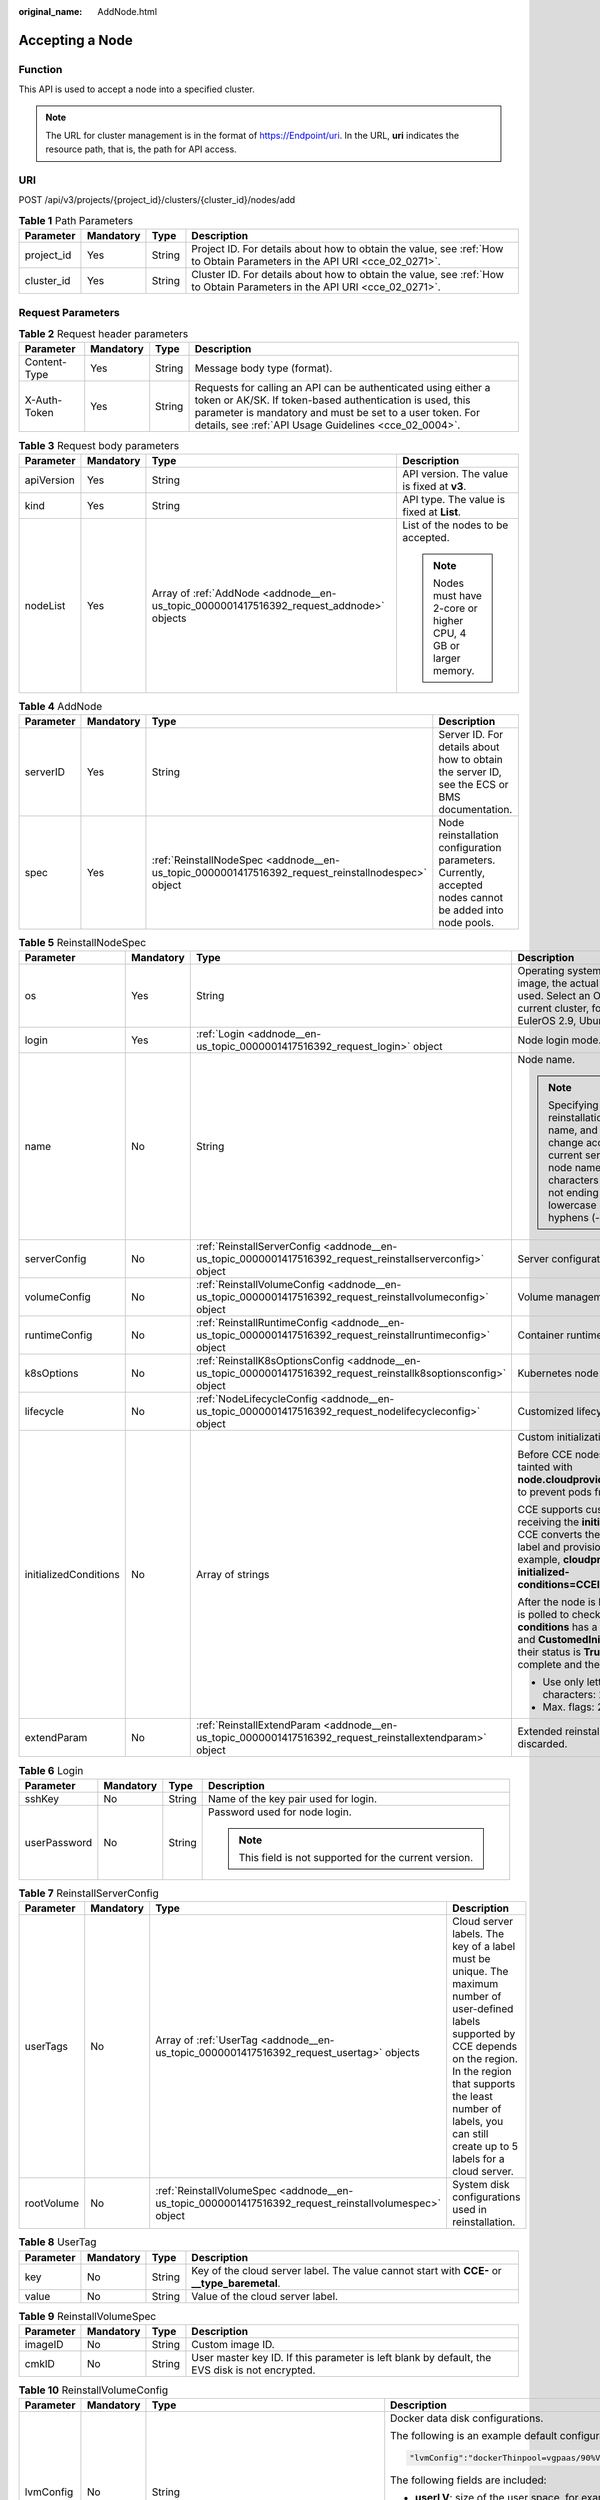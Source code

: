 :original_name: AddNode.html

.. _AddNode:

Accepting a Node
================

Function
--------

This API is used to accept a node into a specified cluster.

.. note::

   The URL for cluster management is in the format of https://Endpoint/uri. In the URL, **uri** indicates the resource path, that is, the path for API access.

URI
---

POST /api/v3/projects/{project_id}/clusters/{cluster_id}/nodes/add

.. table:: **Table 1** Path Parameters

   +------------+-----------+--------+--------------------------------------------------------------------------------------------------------------------------+
   | Parameter  | Mandatory | Type   | Description                                                                                                              |
   +============+===========+========+==========================================================================================================================+
   | project_id | Yes       | String | Project ID. For details about how to obtain the value, see :ref:`How to Obtain Parameters in the API URI <cce_02_0271>`. |
   +------------+-----------+--------+--------------------------------------------------------------------------------------------------------------------------+
   | cluster_id | Yes       | String | Cluster ID. For details about how to obtain the value, see :ref:`How to Obtain Parameters in the API URI <cce_02_0271>`. |
   +------------+-----------+--------+--------------------------------------------------------------------------------------------------------------------------+

Request Parameters
------------------

.. table:: **Table 2** Request header parameters

   +--------------+-----------+--------+-------------------------------------------------------------------------------------------------------------------------------------------------------------------------------------------------------------------------------------------------+
   | Parameter    | Mandatory | Type   | Description                                                                                                                                                                                                                                     |
   +==============+===========+========+=================================================================================================================================================================================================================================================+
   | Content-Type | Yes       | String | Message body type (format).                                                                                                                                                                                                                     |
   +--------------+-----------+--------+-------------------------------------------------------------------------------------------------------------------------------------------------------------------------------------------------------------------------------------------------+
   | X-Auth-Token | Yes       | String | Requests for calling an API can be authenticated using either a token or AK/SK. If token-based authentication is used, this parameter is mandatory and must be set to a user token. For details, see :ref:`API Usage Guidelines <cce_02_0004>`. |
   +--------------+-----------+--------+-------------------------------------------------------------------------------------------------------------------------------------------------------------------------------------------------------------------------------------------------+

.. table:: **Table 3** Request body parameters

   +-----------------+-----------------+-----------------------------------------------------------------------------------------+-----------------------------------------------------------------+
   | Parameter       | Mandatory       | Type                                                                                    | Description                                                     |
   +=================+=================+=========================================================================================+=================================================================+
   | apiVersion      | Yes             | String                                                                                  | API version. The value is fixed at **v3**.                      |
   +-----------------+-----------------+-----------------------------------------------------------------------------------------+-----------------------------------------------------------------+
   | kind            | Yes             | String                                                                                  | API type. The value is fixed at **List**.                       |
   +-----------------+-----------------+-----------------------------------------------------------------------------------------+-----------------------------------------------------------------+
   | nodeList        | Yes             | Array of :ref:`AddNode <addnode__en-us_topic_0000001417516392_request_addnode>` objects | List of the nodes to be accepted.                               |
   |                 |                 |                                                                                         |                                                                 |
   |                 |                 |                                                                                         | .. note::                                                       |
   |                 |                 |                                                                                         |                                                                 |
   |                 |                 |                                                                                         |    Nodes must have 2-core or higher CPU, 4 GB or larger memory. |
   +-----------------+-----------------+-----------------------------------------------------------------------------------------+-----------------------------------------------------------------+

.. _addnode__en-us_topic_0000001417516392_request_addnode:

.. table:: **Table 4** AddNode

   +-----------+-----------+---------------------------------------------------------------------------------------------------+----------------------------------------------------------------------------------------------------------+
   | Parameter | Mandatory | Type                                                                                              | Description                                                                                              |
   +===========+===========+===================================================================================================+==========================================================================================================+
   | serverID  | Yes       | String                                                                                            | Server ID. For details about how to obtain the server ID, see the ECS or BMS documentation.              |
   +-----------+-----------+---------------------------------------------------------------------------------------------------+----------------------------------------------------------------------------------------------------------+
   | spec      | Yes       | :ref:`ReinstallNodeSpec <addnode__en-us_topic_0000001417516392_request_reinstallnodespec>` object | Node reinstallation configuration parameters. Currently, accepted nodes cannot be added into node pools. |
   +-----------+-----------+---------------------------------------------------------------------------------------------------+----------------------------------------------------------------------------------------------------------+

.. _addnode__en-us_topic_0000001417516392_request_reinstallnodespec:

.. table:: **Table 5** ReinstallNodeSpec

   +-----------------------+-----------------+-------------------------------------------------------------------------------------------------------------------+-------------------------------------------------------------------------------------------------------------------------------------------------------------------------------------------------------------------------------------------------------------------------------------------------------------------------------------+
   | Parameter             | Mandatory       | Type                                                                                                              | Description                                                                                                                                                                                                                                                                                                                         |
   +=======================+=================+===================================================================================================================+=====================================================================================================================================================================================================================================================================================================================================+
   | os                    | Yes             | String                                                                                                            | Operating system. If you specify a custom image, the actual OS version in the IMS image is used. Select an OS version supported by the current cluster, for example, EulerOS 2.5, EulerOS 2.9, Ubuntu 22.04, or HCE OS 2.0.                                                                                                         |
   +-----------------------+-----------------+-------------------------------------------------------------------------------------------------------------------+-------------------------------------------------------------------------------------------------------------------------------------------------------------------------------------------------------------------------------------------------------------------------------------------------------------------------------------+
   | login                 | Yes             | :ref:`Login <addnode__en-us_topic_0000001417516392_request_login>` object                                         | Node login mode.                                                                                                                                                                                                                                                                                                                    |
   +-----------------------+-----------------+-------------------------------------------------------------------------------------------------------------------+-------------------------------------------------------------------------------------------------------------------------------------------------------------------------------------------------------------------------------------------------------------------------------------------------------------------------------------+
   | name                  | No              | String                                                                                                            | Node name.                                                                                                                                                                                                                                                                                                                          |
   |                       |                 |                                                                                                                   |                                                                                                                                                                                                                                                                                                                                     |
   |                       |                 |                                                                                                                   | .. note::                                                                                                                                                                                                                                                                                                                           |
   |                       |                 |                                                                                                                   |                                                                                                                                                                                                                                                                                                                                     |
   |                       |                 |                                                                                                                   |    Specifying this field during reinstallation will change the node name, and the server name will change accordingly. By default, the current server name is used as the node name. Enter 1 to 56 characters starting with a letter and not ending with a hyphen (-). Only lowercase letters, digits, and hyphens (-) are allowed. |
   +-----------------------+-----------------+-------------------------------------------------------------------------------------------------------------------+-------------------------------------------------------------------------------------------------------------------------------------------------------------------------------------------------------------------------------------------------------------------------------------------------------------------------------------+
   | serverConfig          | No              | :ref:`ReinstallServerConfig <addnode__en-us_topic_0000001417516392_request_reinstallserverconfig>` object         | Server configuration.                                                                                                                                                                                                                                                                                                               |
   +-----------------------+-----------------+-------------------------------------------------------------------------------------------------------------------+-------------------------------------------------------------------------------------------------------------------------------------------------------------------------------------------------------------------------------------------------------------------------------------------------------------------------------------+
   | volumeConfig          | No              | :ref:`ReinstallVolumeConfig <addnode__en-us_topic_0000001417516392_request_reinstallvolumeconfig>` object         | Volume management configuration.                                                                                                                                                                                                                                                                                                    |
   +-----------------------+-----------------+-------------------------------------------------------------------------------------------------------------------+-------------------------------------------------------------------------------------------------------------------------------------------------------------------------------------------------------------------------------------------------------------------------------------------------------------------------------------+
   | runtimeConfig         | No              | :ref:`ReinstallRuntimeConfig <addnode__en-us_topic_0000001417516392_request_reinstallruntimeconfig>` object       | Container runtime configuration.                                                                                                                                                                                                                                                                                                    |
   +-----------------------+-----------------+-------------------------------------------------------------------------------------------------------------------+-------------------------------------------------------------------------------------------------------------------------------------------------------------------------------------------------------------------------------------------------------------------------------------------------------------------------------------+
   | k8sOptions            | No              | :ref:`ReinstallK8sOptionsConfig <addnode__en-us_topic_0000001417516392_request_reinstallk8soptionsconfig>` object | Kubernetes node configuration.                                                                                                                                                                                                                                                                                                      |
   +-----------------------+-----------------+-------------------------------------------------------------------------------------------------------------------+-------------------------------------------------------------------------------------------------------------------------------------------------------------------------------------------------------------------------------------------------------------------------------------------------------------------------------------+
   | lifecycle             | No              | :ref:`NodeLifecycleConfig <addnode__en-us_topic_0000001417516392_request_nodelifecycleconfig>` object             | Customized lifecycle configuration of a node.                                                                                                                                                                                                                                                                                       |
   +-----------------------+-----------------+-------------------------------------------------------------------------------------------------------------------+-------------------------------------------------------------------------------------------------------------------------------------------------------------------------------------------------------------------------------------------------------------------------------------------------------------------------------------+
   | initializedConditions | No              | Array of strings                                                                                                  | Custom initialization flag.                                                                                                                                                                                                                                                                                                         |
   |                       |                 |                                                                                                                   |                                                                                                                                                                                                                                                                                                                                     |
   |                       |                 |                                                                                                                   | Before CCE nodes are initialized, they are tainted with **node.cloudprovider.kubernetes.io/uninitialized** to prevent pods from being scheduled to them.                                                                                                                                                                            |
   |                       |                 |                                                                                                                   |                                                                                                                                                                                                                                                                                                                                     |
   |                       |                 |                                                                                                                   | CCE supports custom initialization flags. After receiving the **initializedConditions** parameter, CCE converts the parameter value into a node label and provisions the label with the node, for example, **cloudprovider.openvessel.io/inject-initialized-conditions=CCEInitial_CustomedInitial**.                                |
   |                       |                 |                                                                                                                   |                                                                                                                                                                                                                                                                                                                                     |
   |                       |                 |                                                                                                                   | After the node is labeled, its **status.Conditions** is polled to check whether the **type** of **conditions** has a flag name, such as **CCEInitial** and **CustomedInitial**. If all input flags exist and their status is **True**, the node initialization is complete and the initialization taint is removed.                 |
   |                       |                 |                                                                                                                   |                                                                                                                                                                                                                                                                                                                                     |
   |                       |                 |                                                                                                                   | -  Use only letters and digits. Max. characters: 20.                                                                                                                                                                                                                                                                                |
   |                       |                 |                                                                                                                   | -  Max. flags: 2.                                                                                                                                                                                                                                                                                                                   |
   +-----------------------+-----------------+-------------------------------------------------------------------------------------------------------------------+-------------------------------------------------------------------------------------------------------------------------------------------------------------------------------------------------------------------------------------------------------------------------------------------------------------------------------------+
   | extendParam           | No              | :ref:`ReinstallExtendParam <addnode__en-us_topic_0000001417516392_request_reinstallextendparam>` object           | Extended reinstallation parameter, which is discarded.                                                                                                                                                                                                                                                                              |
   +-----------------------+-----------------+-------------------------------------------------------------------------------------------------------------------+-------------------------------------------------------------------------------------------------------------------------------------------------------------------------------------------------------------------------------------------------------------------------------------------------------------------------------------+

.. _addnode__en-us_topic_0000001417516392_request_login:

.. table:: **Table 6** Login

   +-----------------+-----------------+-----------------+---------------------------------------------------------+
   | Parameter       | Mandatory       | Type            | Description                                             |
   +=================+=================+=================+=========================================================+
   | sshKey          | No              | String          | Name of the key pair used for login.                    |
   +-----------------+-----------------+-----------------+---------------------------------------------------------+
   | userPassword    | No              | String          | Password used for node login.                           |
   |                 |                 |                 |                                                         |
   |                 |                 |                 | .. note::                                               |
   |                 |                 |                 |                                                         |
   |                 |                 |                 |    This field is not supported for the current version. |
   +-----------------+-----------------+-----------------+---------------------------------------------------------+

.. _addnode__en-us_topic_0000001417516392_request_reinstallserverconfig:

.. table:: **Table 7** ReinstallServerConfig

   +------------+-----------+-------------------------------------------------------------------------------------------------------+-----------------------------------------------------------------------------------------------------------------------------------------------------------------------------------------------------------------------------------------------------------+
   | Parameter  | Mandatory | Type                                                                                                  | Description                                                                                                                                                                                                                                               |
   +============+===========+=======================================================================================================+===========================================================================================================================================================================================================================================================+
   | userTags   | No        | Array of :ref:`UserTag <addnode__en-us_topic_0000001417516392_request_usertag>` objects               | Cloud server labels. The key of a label must be unique. The maximum number of user-defined labels supported by CCE depends on the region. In the region that supports the least number of labels, you can still create up to 5 labels for a cloud server. |
   +------------+-----------+-------------------------------------------------------------------------------------------------------+-----------------------------------------------------------------------------------------------------------------------------------------------------------------------------------------------------------------------------------------------------------+
   | rootVolume | No        | :ref:`ReinstallVolumeSpec <addnode__en-us_topic_0000001417516392_request_reinstallvolumespec>` object | System disk configurations used in reinstallation.                                                                                                                                                                                                        |
   +------------+-----------+-------------------------------------------------------------------------------------------------------+-----------------------------------------------------------------------------------------------------------------------------------------------------------------------------------------------------------------------------------------------------------+

.. _addnode__en-us_topic_0000001417516392_request_usertag:

.. table:: **Table 8** UserTag

   +-----------+-----------+--------+-----------------------------------------------------------------------------------------------+
   | Parameter | Mandatory | Type   | Description                                                                                   |
   +===========+===========+========+===============================================================================================+
   | key       | No        | String | Key of the cloud server label. The value cannot start with **CCE-** or **\__type_baremetal**. |
   +-----------+-----------+--------+-----------------------------------------------------------------------------------------------+
   | value     | No        | String | Value of the cloud server label.                                                              |
   +-----------+-----------+--------+-----------------------------------------------------------------------------------------------+

.. _addnode__en-us_topic_0000001417516392_request_reinstallvolumespec:

.. table:: **Table 9** ReinstallVolumeSpec

   +-----------+-----------+--------+------------------------------------------------------------------------------------------------+
   | Parameter | Mandatory | Type   | Description                                                                                    |
   +===========+===========+========+================================================================================================+
   | imageID   | No        | String | Custom image ID.                                                                               |
   +-----------+-----------+--------+------------------------------------------------------------------------------------------------+
   | cmkID     | No        | String | User master key ID. If this parameter is left blank by default, the EVS disk is not encrypted. |
   +-----------+-----------+--------+------------------------------------------------------------------------------------------------+

.. _addnode__en-us_topic_0000001417516392_request_reinstallvolumeconfig:

.. table:: **Table 10** ReinstallVolumeConfig

   +-----------------+-----------------+-------------------------------------------------------------------------------+-----------------------------------------------------------------------------------------------------------------------------------------------------------------------------------------------------------+
   | Parameter       | Mandatory       | Type                                                                          | Description                                                                                                                                                                                               |
   +=================+=================+===============================================================================+===========================================================================================================================================================================================================+
   | lvmConfig       | No              | String                                                                        | Docker data disk configurations.                                                                                                                                                                          |
   |                 |                 |                                                                               |                                                                                                                                                                                                           |
   |                 |                 |                                                                               | The following is an example default configuration:                                                                                                                                                        |
   |                 |                 |                                                                               |                                                                                                                                                                                                           |
   |                 |                 |                                                                               | .. code-block::                                                                                                                                                                                           |
   |                 |                 |                                                                               |                                                                                                                                                                                                           |
   |                 |                 |                                                                               |    "lvmConfig":"dockerThinpool=vgpaas/90%VG;kubernetesLV=vgpaas/10%VG;diskType=evs;lvType=linear"                                                                                                         |
   |                 |                 |                                                                               |                                                                                                                                                                                                           |
   |                 |                 |                                                                               | The following fields are included:                                                                                                                                                                        |
   |                 |                 |                                                                               |                                                                                                                                                                                                           |
   |                 |                 |                                                                               | -  **userLV**: size of the user space, for example, **vgpaas/20%VG**.                                                                                                                                     |
   |                 |                 |                                                                               | -  **userPath**: mount path of the user space, for example, **/home/wqt-test**.                                                                                                                           |
   |                 |                 |                                                                               | -  **diskType**: disk type. Currently, only **evs**, **hdd**, and **ssd** are supported.                                                                                                                  |
   |                 |                 |                                                                               | -  **lvType**: type of a logic volume. The value can be **linear** or **striped**.                                                                                                                        |
   |                 |                 |                                                                               | -  **dockerThinpool**: Docker space size, for example, **vgpaas/60%VG**.                                                                                                                                  |
   |                 |                 |                                                                               | -  **kubernetesLV**: kubelet space size, for example, **vgpaas/20%VG**.                                                                                                                                   |
   +-----------------+-----------------+-------------------------------------------------------------------------------+-----------------------------------------------------------------------------------------------------------------------------------------------------------------------------------------------------------+
   | storage         | No              | :ref:`Storage <addnode__en-us_topic_0000001417516392_request_storage>` object | Disk initialization management parameter.                                                                                                                                                                 |
   |                 |                 |                                                                               |                                                                                                                                                                                                           |
   |                 |                 |                                                                               | This parameter is complex to configure. For details, see :ref:`Attaching Disks to a Node <node_storage_example>`.                                                                                         |
   |                 |                 |                                                                               |                                                                                                                                                                                                           |
   |                 |                 |                                                                               | If this parameter retains its default, disks are managed based on the DockerLVMConfigOverride (discarded) parameter in extendParam. This parameter is supported by clusters of version 1.15.11 and later. |
   |                 |                 |                                                                               |                                                                                                                                                                                                           |
   |                 |                 |                                                                               | .. note::                                                                                                                                                                                                 |
   |                 |                 |                                                                               |                                                                                                                                                                                                           |
   |                 |                 |                                                                               |    If a node specification involves local disks and EVS disks at the same time, do not retain the default value of this parameter to prevent unexpected disk partitions.                                  |
   +-----------------+-----------------+-------------------------------------------------------------------------------+-----------------------------------------------------------------------------------------------------------------------------------------------------------------------------------------------------------+

.. _addnode__en-us_topic_0000001417516392_request_storage:

.. table:: **Table 11** Storage

   +------------------+-----------+-----------------------------------------------------------------------------------------------------------+---------------------------------------------------------------------------------------------+
   | Parameter        | Mandatory | Type                                                                                                      | Description                                                                                 |
   +==================+===========+===========================================================================================================+=============================================================================================+
   | storageSelectors | Yes       | Array of :ref:`StorageSelectors <addnode__en-us_topic_0000001417516392_request_storageselectors>` objects | Disk selection. Matched disks are managed according to **matchLabels** and **storageType**. |
   +------------------+-----------+-----------------------------------------------------------------------------------------------------------+---------------------------------------------------------------------------------------------+
   | storageGroups    | Yes       | Array of :ref:`StorageGroups <addnode__en-us_topic_0000001417516392_request_storagegroups>` objects       | A storage group consists of multiple storage devices. It is used to divide storage space.   |
   +------------------+-----------+-----------------------------------------------------------------------------------------------------------+---------------------------------------------------------------------------------------------+

.. _addnode__en-us_topic_0000001417516392_request_storageselectors:

.. table:: **Table 12** StorageSelectors

   +-------------+-----------+---------------------------------------------------------------------------------------+---------------------------------------------------------------------------------------------------------------------------------------------------------------------------------------------------------------------------------------------------------------------+
   | Parameter   | Mandatory | Type                                                                                  | Description                                                                                                                                                                                                                                                         |
   +=============+===========+=======================================================================================+=====================================================================================================================================================================================================================================================================+
   | name        | Yes       | String                                                                                | Selector name, used as the index of **selectorNames** in **storageGroup**. Therefore, the name of each selector must be unique.                                                                                                                                     |
   +-------------+-----------+---------------------------------------------------------------------------------------+---------------------------------------------------------------------------------------------------------------------------------------------------------------------------------------------------------------------------------------------------------------------+
   | storageType | Yes       | String                                                                                | Specifies the storage type. Currently, only **evs** (EVS volumes) and **local** (local volumes) are supported. The local storage does not support disk selection. All local disks will form a VG. Therefore, only one storageSelector of the local type is allowed. |
   +-------------+-----------+---------------------------------------------------------------------------------------+---------------------------------------------------------------------------------------------------------------------------------------------------------------------------------------------------------------------------------------------------------------------+
   | matchLabels | No        | :ref:`matchLabels <addnode__en-us_topic_0000001417516392_request_matchlabels>` object | Matching field of an EVS volume. The **size**, **volumeType**, **metadataEncrypted**, **metadataCmkid** and **count** fields are supported.                                                                                                                         |
   +-------------+-----------+---------------------------------------------------------------------------------------+---------------------------------------------------------------------------------------------------------------------------------------------------------------------------------------------------------------------------------------------------------------------+

.. _addnode__en-us_topic_0000001417516392_request_matchlabels:

.. table:: **Table 13** matchLabels

   +-------------------+-----------------+-----------------+-----------------------------------------------------------------------------------------------------------------------------+
   | Parameter         | Mandatory       | Type            | Description                                                                                                                 |
   +===================+=================+=================+=============================================================================================================================+
   | size              | No              | String          | Matched disk size. If this parameter is left unspecified, the disk size is not limited. Example: 100                        |
   +-------------------+-----------------+-----------------+-----------------------------------------------------------------------------------------------------------------------------+
   | volumeType        | No              | String          | EVS disk type.                                                                                                              |
   |                   |                 |                 |                                                                                                                             |
   |                   |                 |                 | -  **SATA**: common I/O                                                                                                     |
   |                   |                 |                 | -  **SAS**: high I/O                                                                                                        |
   |                   |                 |                 | -  **SSD**: ultra-high I/O                                                                                                  |
   |                   |                 |                 | -  **GPSSD**: general-purpose SSD                                                                                           |
   |                   |                 |                 | -  **ESSD**: extreme SSD                                                                                                    |
   +-------------------+-----------------+-----------------+-----------------------------------------------------------------------------------------------------------------------------+
   | metadataEncrypted | No              | String          | Disk encryption identifier. **0** indicates that the disk is not encrypted, and **1** indicates that the disk is encrypted. |
   +-------------------+-----------------+-----------------+-----------------------------------------------------------------------------------------------------------------------------+
   | metadataCmkid     | No              | String          | Customer master key ID of an encrypted disk. The value is a 36-byte string.                                                 |
   +-------------------+-----------------+-----------------+-----------------------------------------------------------------------------------------------------------------------------+
   | count             | No              | String          | Number of disks to be selected. If this parameter is left blank, all disks of this type are selected.                       |
   +-------------------+-----------------+-----------------+-----------------------------------------------------------------------------------------------------------------------------+

.. _addnode__en-us_topic_0000001417516392_request_storagegroups:

.. table:: **Table 14** StorageGroups

   +---------------+-----------+---------------------------------------------------------------------------------------------------+-------------------------------------------------------------------------------------------------------------------------------------------------------------------+
   | Parameter     | Mandatory | Type                                                                                              | Description                                                                                                                                                       |
   +===============+===========+===================================================================================================+===================================================================================================================================================================+
   | name          | Yes       | String                                                                                            | Name of a virtual storage group, which must be unique.                                                                                                            |
   +---------------+-----------+---------------------------------------------------------------------------------------------------+-------------------------------------------------------------------------------------------------------------------------------------------------------------------+
   | cceManaged    | No        | Boolean                                                                                           | Storage space for Kubernetes and runtime components. Only one group can be set to **true**. If this parameter is left blank, the default value **false** is used. |
   +---------------+-----------+---------------------------------------------------------------------------------------------------+-------------------------------------------------------------------------------------------------------------------------------------------------------------------+
   | selectorNames | Yes       | Array of strings                                                                                  | This parameter corresponds to **name** in **storageSelectors**. A group can match multiple selectors, but a selector can match only one group.                    |
   +---------------+-----------+---------------------------------------------------------------------------------------------------+-------------------------------------------------------------------------------------------------------------------------------------------------------------------+
   | virtualSpaces | Yes       | Array of :ref:`VirtualSpace <addnode__en-us_topic_0000001417516392_request_virtualspace>` objects | Detailed management of space configuration in a group.                                                                                                            |
   +---------------+-----------+---------------------------------------------------------------------------------------------------+-------------------------------------------------------------------------------------------------------------------------------------------------------------------+

.. _addnode__en-us_topic_0000001417516392_request_virtualspace:

.. table:: **Table 15** VirtualSpace

   +-----------------+-----------------+-------------------------------------------------------------------------------------------+-----------------------------------------------------------------------------------------------------------------------------+
   | Parameter       | Mandatory       | Type                                                                                      | Description                                                                                                                 |
   +=================+=================+===========================================================================================+=============================================================================================================================+
   | name            | Yes             | String                                                                                    | Name of a virtualSpace.                                                                                                     |
   |                 |                 |                                                                                           |                                                                                                                             |
   |                 |                 |                                                                                           | -  **Kubernetes**: Kubernetes space configuration. **lvmConfig** needs to be configured.                                    |
   |                 |                 |                                                                                           | -  **runtime**: runtime space configuration. **runtimeConfig** needs to be configured.                                      |
   |                 |                 |                                                                                           | -  **user**: user space configuration. **lvmConfig** needs to be configured.                                                |
   +-----------------+-----------------+-------------------------------------------------------------------------------------------+-----------------------------------------------------------------------------------------------------------------------------+
   | size            | Yes             | String                                                                                    | Size of a virtualSpace. The value must be an integer in percentage. Example: 90%.                                           |
   |                 |                 |                                                                                           |                                                                                                                             |
   |                 |                 |                                                                                           | .. note::                                                                                                                   |
   |                 |                 |                                                                                           |                                                                                                                             |
   |                 |                 |                                                                                           |    The sum of the percentages of all virtualSpaces in a group cannot exceed 100%.                                           |
   +-----------------+-----------------+-------------------------------------------------------------------------------------------+-----------------------------------------------------------------------------------------------------------------------------+
   | lvmConfig       | No              | :ref:`LVMConfig <addnode__en-us_topic_0000001417516392_request_lvmconfig>` object         | LVM configurations, applicable to **kubernetes** and **user** spaces. Note that one virtual space supports only one config. |
   +-----------------+-----------------+-------------------------------------------------------------------------------------------+-----------------------------------------------------------------------------------------------------------------------------+
   | runtimeConfig   | No              | :ref:`RuntimeConfig <addnode__en-us_topic_0000001417516392_request_runtimeconfig>` object | runtime configurations, applicable to the **runtime** space. Note that one virtual space supports only one config.          |
   +-----------------+-----------------+-------------------------------------------------------------------------------------------+-----------------------------------------------------------------------------------------------------------------------------+

.. _addnode__en-us_topic_0000001417516392_request_lvmconfig:

.. table:: **Table 16** LVMConfig

   +-----------+-----------+--------+--------------------------------------------------------------------------------------------------------------------------------------------------------------------------------------------------------+
   | Parameter | Mandatory | Type   | Description                                                                                                                                                                                            |
   +===========+===========+========+========================================================================================================================================================================================================+
   | lvType    | Yes       | String | LVM write mode. **linear** indicates the linear mode. **striped** indicates the striped mode, in which multiple disks are used to form a strip to improve disk performance.                            |
   +-----------+-----------+--------+--------------------------------------------------------------------------------------------------------------------------------------------------------------------------------------------------------+
   | path      | No        | String | Path to which the disk is attached. This parameter takes effect only in user configuration. The value is an absolute path. Digits, letters, periods (.), hyphens (-), and underscores (_) are allowed. |
   +-----------+-----------+--------+--------------------------------------------------------------------------------------------------------------------------------------------------------------------------------------------------------+

.. _addnode__en-us_topic_0000001417516392_request_runtimeconfig:

.. table:: **Table 17** RuntimeConfig

   +-----------+-----------+--------+-----------------------------------------------------------------------------------------------------------------------------------------------------------------------------+
   | Parameter | Mandatory | Type   | Description                                                                                                                                                                 |
   +===========+===========+========+=============================================================================================================================================================================+
   | lvType    | Yes       | String | LVM write mode. **linear** indicates the linear mode. **striped** indicates the striped mode, in which multiple disks are used to form a strip to improve disk performance. |
   +-----------+-----------+--------+-----------------------------------------------------------------------------------------------------------------------------------------------------------------------------+

.. _addnode__en-us_topic_0000001417516392_request_reinstallruntimeconfig:

.. table:: **Table 18** ReinstallRuntimeConfig

   +-----------------+-----------------+-------------------------------------------------------------------------------+--------------------------------------------------------------------------------------------------------------------------------------------------------------------------------------------------------------------------------------------------------------------------------------------------------------------------------------+
   | Parameter       | Mandatory       | Type                                                                          | Description                                                                                                                                                                                                                                                                                                                          |
   +=================+=================+===============================================================================+======================================================================================================================================================================================================================================================================================================================================+
   | dockerBaseSize  | No              | Integer                                                                       | Available disk space of a single container on a node, in GB.                                                                                                                                                                                                                                                                         |
   |                 |                 |                                                                               |                                                                                                                                                                                                                                                                                                                                      |
   |                 |                 |                                                                               | If this parameter is left blank or is set to **0**, the default value is used. In Device Mapper mode, the default value is **10**. In OverlayFS mode, the available space of a single container is not limited by default, and the **dockerBaseSize** setting takes effect only on EulerOS nodes in the cluster of the new version.  |
   |                 |                 |                                                                               |                                                                                                                                                                                                                                                                                                                                      |
   |                 |                 |                                                                               | When Device Mapper is used, you are advised to set **dockerBaseSize** to a value less than or equal to 80 GB. If the value is too large, the container runtime may fail to be started due to long initialization. If there are special requirements for the container disk space, you can mount an external or local storage device. |
   +-----------------+-----------------+-------------------------------------------------------------------------------+--------------------------------------------------------------------------------------------------------------------------------------------------------------------------------------------------------------------------------------------------------------------------------------------------------------------------------------+
   | runtime         | No              | :ref:`Runtime <addnode__en-us_topic_0000001417516392_request_runtime>` object | Container runtime. Defaults to **docker**.                                                                                                                                                                                                                                                                                           |
   +-----------------+-----------------+-------------------------------------------------------------------------------+--------------------------------------------------------------------------------------------------------------------------------------------------------------------------------------------------------------------------------------------------------------------------------------------------------------------------------------+

.. _addnode__en-us_topic_0000001417516392_request_runtime:

.. table:: **Table 19** Runtime

   +-----------------+-----------------+-----------------+--------------------------------------------+
   | Parameter       | Mandatory       | Type            | Description                                |
   +=================+=================+=================+============================================+
   | name            | No              | String          | Container runtime. Defaults to **docker**. |
   |                 |                 |                 |                                            |
   |                 |                 |                 | Enumeration values:                        |
   |                 |                 |                 |                                            |
   |                 |                 |                 | -  docker                                  |
   |                 |                 |                 | -  containerd                              |
   +-----------------+-----------------+-----------------+--------------------------------------------+

.. _addnode__en-us_topic_0000001417516392_request_reinstallk8soptionsconfig:

.. table:: **Table 20** ReinstallK8sOptionsConfig

   +-----------------+-----------------+-------------------------------------------------------------------------------------+-------------------------------------------------------------------------------------------------------------------------------------------------------------------------------------------------------------------------------------------------------------------------------------+
   | Parameter       | Mandatory       | Type                                                                                | Description                                                                                                                                                                                                                                                                         |
   +=================+=================+=====================================================================================+=====================================================================================================================================================================================================================================================================================+
   | labels          | No              | Map<String,String>                                                                  | Defined in key-value pairs. A maximum of 20 key-value pairs are allowed.                                                                                                                                                                                                            |
   |                 |                 |                                                                                     |                                                                                                                                                                                                                                                                                     |
   |                 |                 |                                                                                     | -  **Key**: Enter 1 to 63 characters, starting with a letter or digit. Only letters, digits, hyphens (-), underscores (_), and periods (.) are allowed. A DNS subdomain can be prefixed to a key and contain a maximum of 253 characters. Example DNS subdomain: example.com/my-key |
   |                 |                 |                                                                                     | -  **Value**: The value can be left blank or contain 1 to 63 characters that start with a letter or digit. Only letters, digits, hyphens (-), underscores (_), and periods (.) are allowed in the character string.                                                                 |
   |                 |                 |                                                                                     |                                                                                                                                                                                                                                                                                     |
   |                 |                 |                                                                                     | Example:                                                                                                                                                                                                                                                                            |
   |                 |                 |                                                                                     |                                                                                                                                                                                                                                                                                     |
   |                 |                 |                                                                                     | .. code-block::                                                                                                                                                                                                                                                                     |
   |                 |                 |                                                                                     |                                                                                                                                                                                                                                                                                     |
   |                 |                 |                                                                                     |    "k8sTags": {                                                                                                                                                                                                                                                                     |
   |                 |                 |                                                                                     |      "key": "value"                                                                                                                                                                                                                                                                 |
   |                 |                 |                                                                                     |    }                                                                                                                                                                                                                                                                                |
   +-----------------+-----------------+-------------------------------------------------------------------------------------+-------------------------------------------------------------------------------------------------------------------------------------------------------------------------------------------------------------------------------------------------------------------------------------+
   | taints          | No              | Array of :ref:`Taint <addnode__en-us_topic_0000001417516392_request_taint>` objects | Taints can be added for anti-affinity when creating nodes. A maximum of 20 taints can be added. Each taint contains the following parameters:                                                                                                                                       |
   |                 |                 |                                                                                     |                                                                                                                                                                                                                                                                                     |
   |                 |                 |                                                                                     | -  **Key**: A key must contain 1 to 63 characters starting with a letter or digit. Only letters, digits, hyphens (-), underscores (_), and periods (.) are allowed. A DNS subdomain name can be used as the prefix of a key.                                                        |
   |                 |                 |                                                                                     | -  **Value**: A value must start with a letter or digit and can contain a maximum of 63 characters, including letters, digits, hyphens (-), underscores (_), and periods (.).                                                                                                       |
   |                 |                 |                                                                                     | -  **Effect**: Available options are **NoSchedule**, **PreferNoSchedule**, and **NoExecute**.                                                                                                                                                                                       |
   |                 |                 |                                                                                     |                                                                                                                                                                                                                                                                                     |
   |                 |                 |                                                                                     | Example:                                                                                                                                                                                                                                                                            |
   |                 |                 |                                                                                     |                                                                                                                                                                                                                                                                                     |
   |                 |                 |                                                                                     | .. code-block::                                                                                                                                                                                                                                                                     |
   |                 |                 |                                                                                     |                                                                                                                                                                                                                                                                                     |
   |                 |                 |                                                                                     |    "taints": [{                                                                                                                                                                                                                                                                     |
   |                 |                 |                                                                                     |      "key": "status",                                                                                                                                                                                                                                                               |
   |                 |                 |                                                                                     |      "value": "unavailable",                                                                                                                                                                                                                                                        |
   |                 |                 |                                                                                     |      "effect": "NoSchedule"                                                                                                                                                                                                                                                         |
   |                 |                 |                                                                                     |    }, {                                                                                                                                                                                                                                                                             |
   |                 |                 |                                                                                     |      "key": "looks",                                                                                                                                                                                                                                                                |
   |                 |                 |                                                                                     |      "value": "bad",                                                                                                                                                                                                                                                                |
   |                 |                 |                                                                                     |      "effect": "NoSchedule"                                                                                                                                                                                                                                                         |
   |                 |                 |                                                                                     |    }]                                                                                                                                                                                                                                                                               |
   +-----------------+-----------------+-------------------------------------------------------------------------------------+-------------------------------------------------------------------------------------------------------------------------------------------------------------------------------------------------------------------------------------------------------------------------------------+
   | maxPods         | No              | Integer                                                                             | Maximum number of pods that can be created on a node, including the default system pods. Value range: 16 to 256. This limit prevents the node from being overloaded of pods.                                                                                                        |
   +-----------------+-----------------+-------------------------------------------------------------------------------------+-------------------------------------------------------------------------------------------------------------------------------------------------------------------------------------------------------------------------------------------------------------------------------------+

.. _addnode__en-us_topic_0000001417516392_request_taint:

.. table:: **Table 21** Taint

   ========= ========= ====== ===========
   Parameter Mandatory Type   Description
   ========= ========= ====== ===========
   key       Yes       String Key.
   value     No        String Value.
   effect    Yes       String Effect.
   ========= ========= ====== ===========

.. _addnode__en-us_topic_0000001417516392_request_nodelifecycleconfig:

.. table:: **Table 22** NodeLifecycleConfig

   +-----------------+-----------------+-----------------+-------------------------------------------------------------------------------------------------+
   | Parameter       | Mandatory       | Type            | Description                                                                                     |
   +=================+=================+=================+=================================================================================================+
   | preInstall      | No              | String          | Pre-installation script.                                                                        |
   |                 |                 |                 |                                                                                                 |
   |                 |                 |                 | .. note::                                                                                       |
   |                 |                 |                 |                                                                                                 |
   |                 |                 |                 |    The input value must be Base64-encoded. (Command: echo -n "Content to be encoded" \| base64) |
   +-----------------+-----------------+-----------------+-------------------------------------------------------------------------------------------------+
   | postInstall     | No              | String          | Post-installation script.                                                                       |
   |                 |                 |                 |                                                                                                 |
   |                 |                 |                 | .. note::                                                                                       |
   |                 |                 |                 |                                                                                                 |
   |                 |                 |                 |    The input value must be Base64-encoded. (Command: echo -n "Content to be encoded" \| base64) |
   +-----------------+-----------------+-----------------+-------------------------------------------------------------------------------------------------+

.. _addnode__en-us_topic_0000001417516392_request_reinstallextendparam:

.. table:: **Table 23** ReinstallExtendParam

   +-----------------------+-----------+--------+----------------------------------------------------------------------------------------------------------------------------------------------------------------------------------------------+
   | Parameter             | Mandatory | Type   | Description                                                                                                                                                                                  |
   +=======================+===========+========+==============================================================================================================================================================================================+
   | alpha.cce/NodeImageID | No        | String | (Discarded) ID of the user image to run the target OS. Specifying this parameter is equivalent to specifying **imageID** in **ReinstallVolumeSpec**. The original value will be overwritten. |
   +-----------------------+-----------+--------+----------------------------------------------------------------------------------------------------------------------------------------------------------------------------------------------+

Response Parameters
-------------------

**Status code: 200**

.. table:: **Table 24** Response body parameters

   +-----------+--------+-------------------------------------------------------------------------------------------------------+
   | Parameter | Type   | Description                                                                                           |
   +===========+========+=======================================================================================================+
   | jobid     | String | Job ID returned after the job is delivered. The job ID can be used to query the job execution status. |
   +-----------+--------+-------------------------------------------------------------------------------------------------------+

Example Requests
----------------

Accepting a Node

.. code-block:: text

   POST /api/v3/projects/{project_id}/clusters/{cluster_id}/nodes/add

   {
     "kind" : "List",
     "apiVersion" : "v3",
     "nodeList" : [ {
       "serverID" : "xxxxxxxx-xxxx-xxxx-xxxx-xxxxxxxxxxxx",
       "spec" : {
         "name" : "my-ecs-0001",
         "os" : "EulerOS 2.5",
         "login" : {
           "sshKey" : "KeyPair-001"
         }
       }
     } ]
   }

Example Responses
-----------------

**Status code: 200**

The job for accepting a node into a specified cluster is successfully delivered.

.. code-block::

   {
     "jobid" : "2ec9b78d-9368-46f3-8f29-d1a95622a568"
   }

Status Codes
------------

+-------------+----------------------------------------------------------------------------------+
| Status Code | Description                                                                      |
+=============+==================================================================================+
| 200         | The job for accepting a node into a specified cluster is successfully delivered. |
+-------------+----------------------------------------------------------------------------------+

Error Codes
-----------

See :ref:`Error Codes <cce_02_0250>`.
